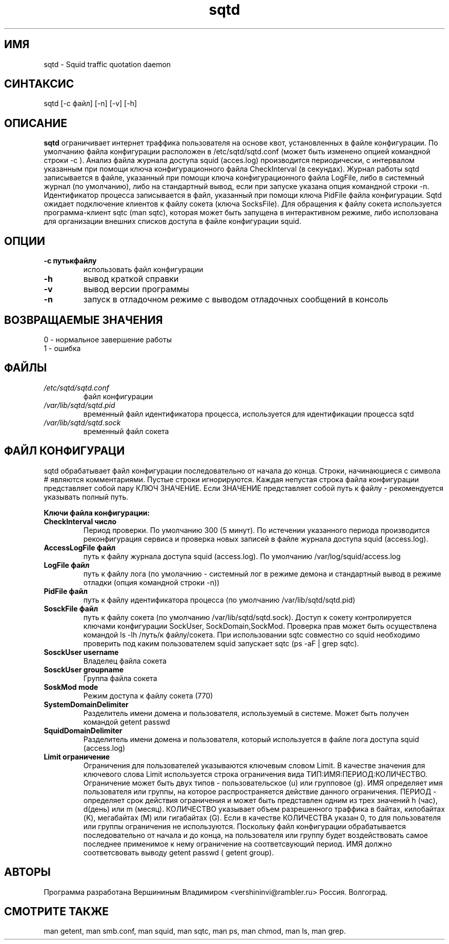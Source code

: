 .TH sqtd "1" "09.09.2013" "sqtd" "Пользовательские команды"
.SH ИМЯ
sqtd \- Squid traffic quotation daemon 
.SH СИНТАКСИС
sqtd [-c файл] [-n] [-v] [-h]
.SH ОПИСАНИЕ
.B sqtd
ограничивает интернет траффика пользователя на основе квот, установленных в файле конфигурации. По умолчанию файла конфигурации расположен в /etc/sqtd/sqtd.conf (может быть изменено опцией командной строки  -с ). Анализ файла журнала доступа squid (acces.log)  производится периодически, с интервалом указанным при помощи ключа конфигурационного файла CheckInterval (в секундах). Журнал работы sqtd записывается в файле, указанный при помощи ключа конфигурационного файла LogFile, либо в системный журнал (по умолчанию), либо на стандартный вывод, если при запуске указана опция командной строки -n. Идентификатор процесса записывается в файл, указанный при помощи ключа  PidFile файла конфигурации. Sqtd ожидает подключение клиентов к файлу сокета (ключа SocksFile). Для обращения к файлу сокета используется программа-клиент sqtc (man sqtc), которая может быть запущена в интерактивном режиме, либо исползована для организации внешних списков доступа в файле конфигурации squid. 
.SH ОПЦИИ
.TP
\fB\-c путькфайлу\fR  
использовать файл конфигурации
.TP
\fB\-h\fR
вывод краткой справки
.TP
\fB\-v\fR
вывод версии программы
.TP
\fB\-n\fR
запуск в отладочном  режиме с выводом отладочных сообщений в консоль

.SH ВОЗВРАЩАЕМЫЕ ЗНАЧЕНИЯ
.TP
0 \- нормальное завершение работы
.TP
1 \- ошибка

.SH ФАЙЛЫ
.I /etc/sqtd/sqtd.conf 
.RS
файл конфигурации 
.RE
.I /var/lib/sqtd/sqtd.pid
.RS
временный файл идентификатора процесса, используется для идентификации процесса sqtd  
.RE
.I /var/lib/sqtd/sqtd.sock
.RS
временный файл сокета 
.RE

.SH ФАЙЛ КОНФИГУРАЦИ
sqtd обрабатывает файл конфигурации последовательно от начала до конца. Строки, начинающиеся с символа # являются комментариями. Пустые строки игнорируются. Каждая непустая строка файла конфигурации представляет собой пару КЛЮЧ ЗНАЧЕНИЕ. Если ЗНАЧЕНИЕ представляет собой путь к файлу - рекомендуется указывать полный путь.

.RE
\fBКлючи файла конфигурации:\fR
.TP
\fBCheckInterval число\fR  
Период проверки. По умолчанию 300 (5 минут). По истечении указанного периода производится реконфигурация сервиса и проверка новых записей в файле журнала доступа squid (access.log).   
.RE
.TP
\fBAccessLogFile файл\fR 
путь к файлу журнала доступа squid (access.log). По умолчанию /var/log/squid/access.log
.RE
.TP
\fBLogFile файл\fR       
путь к файлу лога (по умолачнию - системный лог в режиме демона и стандартный вывод в режиме отладки (опция командной строки -n))
.RE
.TP
\fBPidFile файл\fR 
путь к файлу идентификатора процесса  (по умолчанию /var/lib/sqtd/sqtd.pid)
.RE
.TP
\fBSosckFile файл\fR 
путь к файлу сокета  (по умолчанию /var/lib/sqtd/sqtd.sock). Доступ к сокету контролируется ключами конфигурации SockUser, SockDomain,SockMod. Проверка прав может быть осуществлена командой ls -lh /путь/к файлу/сокета. При использовании sqtc совместно со squid необходимо проверить под каким пользователем squid запускает sqtc (ps -aF | grep sqtc).   
.RE
.TP
\fBSosckUser username\fR 
Владелец файла сокета 
.RE
.TP
\fBSosckUser groupname\fR 
Группа файла сокета 
.RE
.TP
\fBSoskMod mode\fR 
Режим доступа к файлу сокета (770) 
.RE

.TP
\fBSystemDomainDelimiter\fR 
 Разделитель имени домена и пользователя, используемый в системе. Может быть получен командой getent passwd 
.RE

.TP
\fBSquidDomainDelimiter\fR 
Разделитель имени домена и пользователя, который используется  в файле лога доступа squid (access.log)
.RE

.TP
\fBLimit ограничение\fR
Ограничения для пользователей указываются ключевым словом Limit. В качестве значения для ключевого слова Limit используется строка ограничения вида ТИП:ИМЯ:ПЕРИОД:КОЛИЧЕСТВО. Ограничение может быть двух типов - пользовательское  (u) или групповое (g). ИМЯ определяет имя пользователя или группы, на которое распространяется действие данного ограничения. ПЕРИОД - определяет срок действия ограничения и может быть представлен одним из трех значений h (час), d(день) или m (месяц). КОЛИЧЕСТВО указывает объем разрешенного траффика в байтах, килобайтах (K), мегабайтах (M) или гигабайтах (G). Если в качестве КОЛИЧЕСТВА указан 0, то для пользователя или группы  ограничения не используются. Поскольку файл конфигурации обрабатывается последовательно от начала и до конца, на пользователя или группу будет воздействовать самое последнее применимое к нему ограничение на соответсвующий период. ИМЯ  должно соответсвовать выводу getent passwd ( getent group). 
.RE
.SH АВТОРЫ
Программа разработана Вершининым Владимиром 
<vershininvi@rambler.ru>  Россия. Волгоград.
.SH "СМОТРИТЕ ТАКЖЕ"
man getent, man smb.conf, man squid, man sqtc, man ps, man chmod, man ls, man grep.
